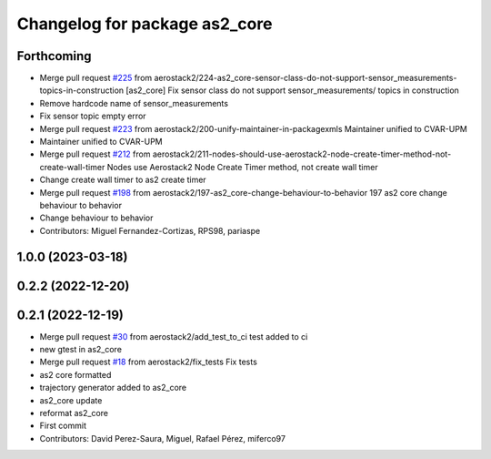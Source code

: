 ^^^^^^^^^^^^^^^^^^^^^^^^^^^^^^
Changelog for package as2_core
^^^^^^^^^^^^^^^^^^^^^^^^^^^^^^

Forthcoming
-----------
* Merge pull request `#225 <https://github.com/aerostack2/aerostack2/issues/225>`_ from aerostack2/224-as2_core-sensor-class-do-not-support-sensor_measurements-topics-in-construction
  [as2_core] Fix sensor class do not support sensor_measurements/ topics in construction
* Remove hardcode name of sensor_measurements
* Fix sensor topic empty error
* Merge pull request `#223 <https://github.com/aerostack2/aerostack2/issues/223>`_ from aerostack2/200-unify-maintainer-in-packagexmls
  Maintainer unified to CVAR-UPM
* Maintainer unified to CVAR-UPM
* Merge pull request `#212 <https://github.com/aerostack2/aerostack2/issues/212>`_ from aerostack2/211-nodes-should-use-aerostack2-node-create-timer-method-not-create-wall-timer
  Nodes use Aerostack2 Node Create Timer method, not create wall timer
* Change create wall timer to as2 create timer
* Merge pull request `#198 <https://github.com/aerostack2/aerostack2/issues/198>`_ from aerostack2/197-as2_core-change-behaviour-to-behavior
  197 as2 core change behaviour to behavior
* Change behaviour to behavior
* Contributors: Miguel Fernandez-Cortizas, RPS98, pariaspe

1.0.0 (2023-03-18)
------------------

0.2.2 (2022-12-20)
------------------

0.2.1 (2022-12-19)
------------------
* Merge pull request `#30 <https://github.com/aerostack2/aerostack2/issues/30>`_ from aerostack2/add_test_to_ci
  test added to ci
* new gtest in as2_core
* Merge pull request `#18 <https://github.com/aerostack2/aerostack2/issues/18>`_ from aerostack2/fix_tests
  Fix tests
* as2 core formatted
* trajectory generator added to as2_core
* as2_core update
* reformat as2_core
* First commit
* Contributors: David Perez-Saura, Miguel, Rafael Pérez, miferco97
